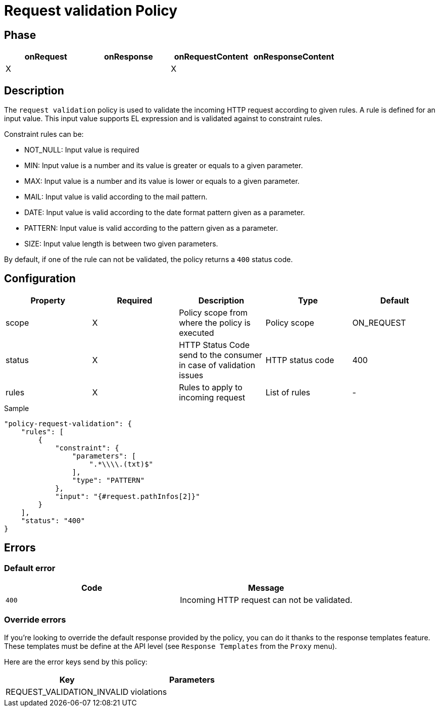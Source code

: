 = Request validation Policy

ifdef::env-github[]
image:https://ci.gravitee.io/buildStatus/icon?job=gravitee-io/gravitee-policy-request-validation/master["Build status", link="https://ci.gravitee.io/buildStatus/icon?job=gravitee-io/gravitee-policy-request-validation/master/"]
image:https://badges.gitter.im/Join Chat.svg["Gitter", link="https://gitter.im/gravitee-io/gravitee-io?utm_source=badge&utm_medium=badge&utm_campaign=pr-badge&utm_content=badge"]
endif::[]

== Phase

[cols="4*", options="header"]
|===
^|onRequest
^|onResponse
^|onRequestContent
^|onResponseContent

^.^| X
^.^|
^.^| X
^.^|

|===

== Description

The `request validation` policy is used to validate the incoming HTTP request according to given rules.
A rule is defined for an input value. This input value supports EL expression and is validated against to constraint
rules.

Constraint rules can be:

* NOT_NULL: Input value is required
* MIN: Input value is a number and its value is greater or equals to a given parameter.
* MAX: Input value is a number and its value is lower or equals to a given parameter.
* MAIL: Input value is valid according to the mail pattern.
* DATE: Input value is valid according to the date format pattern given as a parameter.
* PATTERN: Input value is valid according to the pattern given as a parameter.
* SIZE: Input value length is between two given parameters.

By default, if one of the rule can not be validated, the policy returns a `400` status code.

== Configuration

|===
|Property |Required |Description |Type |Default

.^|scope
^.^|X
|Policy scope from where the policy is executed
^.^|Policy scope
^.^|ON_REQUEST

.^|status
^.^|X
|HTTP Status Code send to the consumer in case of validation issues
^.^|HTTP status code
^.^|400

.^|rules
^.^|X
|Rules to apply to incoming request
^.^|List of rules
^.^|-

|===

[source, json]
.Sample
----
"policy-request-validation": {
    "rules": [
        {
            "constraint": {
                "parameters": [
                    ".*\\\\.(txt)$"
                ],
                "type": "PATTERN"
            },
            "input": "{#request.pathInfos[2]}"
        }
    ],
    "status": "400"
}
----

== Errors

=== Default error
|===
|Code |Message

.^| ```400```
| Incoming HTTP request can not be validated.

|===

=== Override errors
If you're looking to override the default response provided by the policy, you can do it
thanks to the response templates feature. These templates must be define at the API level (see `Response Templates`
from the `Proxy` menu).

Here are the error keys send by this policy:

[cols="2*", options="header"]
|===
^|Key
^|Parameters

.^|REQUEST_VALIDATION_INVALID
^.^|violations

|===
